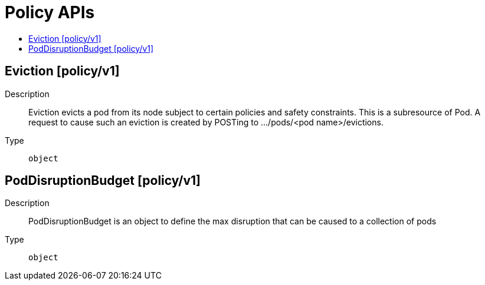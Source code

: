// Automatically generated by 'openshift-apidocs-gen'. Do not edit.
:_mod-docs-content-type: ASSEMBLY
[id="policy-apis"]
= Policy APIs
:toc: macro
:toc-title:

toc::[]

== Eviction [policy/v1]

Description::
+
--
Eviction evicts a pod from its node subject to certain policies and safety constraints. This is a subresource of Pod.  A request to cause such an eviction is created by POSTing to .../pods/<pod name>/evictions.
--

Type::
  `object`

== PodDisruptionBudget [policy/v1]

Description::
+
--
PodDisruptionBudget is an object to define the max disruption that can be caused to a collection of pods
--

Type::
  `object`
